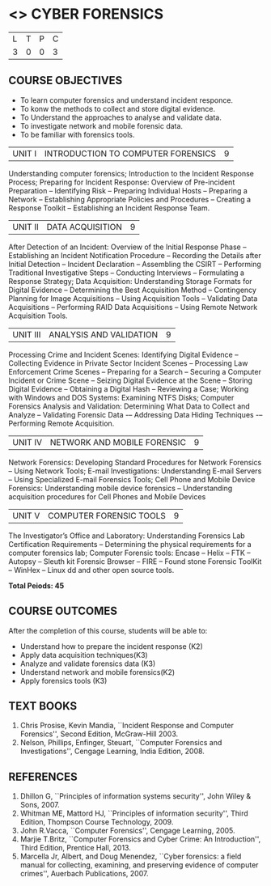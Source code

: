 * <<<PE202>>> CYBER FORENSICS
:properties:
:author: Dr. A. Chamundeswari and Dr. S. Saraswathi
:date: 
:end:

#+startup: showall


| L | T | P | C |
| 3 | 0 | 0 | 3 |

** COURSE OBJECTIVES
- To learn computer forensics and understand incident responce.
- To konw the methods to collect and store digital evidence.  
- To Understand the approaches to analyse and validate data.
- To investigate network and mobile forensic data.
- To be familiar with forensics tools.  



| UNIT I | 	INTRODUCTION TO COMPUTER FORENSICS | 9 |
Understanding computer forensics; Introduction to the Incident
Response Process; Preparing for Incident Response: Overview of
Pre-incident Preparation -- Identifying Risk -- Preparing Individual
Hosts -- Preparing a Network -- Establishing Appropriate Policies and
Procedures -- Creating a Response Toolkit -- Establishing an Incident
Response Team.


|UNIT II | DATA ACQUISITION | 9 |
After Detection of an Incident: Overview of the Initial Response Phase
-- Establishing an Incident Notification Procedure -- Recording the
Details after Initial Detection -- Incident Declaration -- Assembling
the CSIRT -- Performing Traditional Investigative Steps -- Conducting
Interviews -- Formulating a Response Strategy; Data Acquisition:
Understanding Storage Formats for Digital Evidence -- Determining the
Best Acquisition Method -- Contingency Planning for Image Acquisitions
-- Using Acquisition Tools -- Validating Data Acquisitions --
Performing RAID Data Acquisitions -- Using Remote Network Acquisition
Tools.


|UNIT III | ANALYSIS AND VALIDATION | 9 |
Processing Crime and Incident Scenes: Identifying Digital Evidence --
Collecting Evidence in Private Sector Incident Scenes -- Processing
Law Enforcement Crime Scenes -- Preparing for a Search -- Securing a
Computer Incident or Crime Scene -- Seizing Digital Evidence at the
Scene -- Storing Digital Evidence -- Obtaining a Digital Hash --
Reviewing a Case; Working with Windows and DOS Systems: Examining NTFS
Disks; Computer Forensics Analysis and Validation: Determining What
Data to Collect and Analyze -- Validating Forensic Data -– Addressing
Data Hiding Techniques -– Performing Remote Acquisition.


|UNIT IV | NETWORK AND MOBILE FORENSIC | 9 |
Network Forensics: Developing Standard Procedures for Network
Forensics -- Using Network Tools; E-mail Investigations: Understanding
E-mail Servers -- Using Specialized E-mail Forensics Tools; Cell Phone and Mobile Device Forensics: Understanding mobile device forensics -- Understanding acquisition procedures for Cell Phones and Mobile Devices  

# Mobile Network Forensic: Introduction -- Mobile Network Technology --
# Investigations -- Collecting Evidence -- Where to seek Digital Data
# for further Investigations -- Interpretation of Digital Evidence on
# Mobile Network.


|UNIT V | COMPUTER FORENSIC TOOLS| 9 |
The Investigator’s Office and Laboratory: Understanding Forensics Lab
Certification Requirements -- Determining the physical requirements
for a computer forensics lab; Computer Forensic tools: Encase -- Helix
-- FTK -- Autopsy -- Sleuth kit Forensic Browser -- FIRE -- Found
stone Forensic ToolKit -- WinHex -- Linux dd and other open source
tools.

*Total Peiods: 45*

** COURSE OUTCOMES
After the completion of this course, students will be able to: 
- Understand how to prepare the incident response (K2)
- Apply data acquisition techniques(K3)
- Analyze and validate forensics data (K3)
- Understand network and mobile forensics(K2)
- Apply forensics tools (K3)

** TEXT BOOKS 
1. Chris Prosise, Kevin Mandia, ``Incident Response and Computer
   Forensics'', Second Edition, McGraw-Hill 2003.
2. Nelson, Phillips, Enfinger, Steuart, ``Computer Forensics and
   Investigations'', Cengage Learning, India Edition, 2008.

** REFERENCES 
1. Dhillon G, ``Principles of information systems security'', John
   Wiley & Sons, 2007.
2. Whitman ME, Mattord HJ, ``Principles of information security'',
   Third Edition, Thompson Course Technology, 2009.
3. John R.Vacca, ``Computer Forensics'', Cengage Learning, 2005.
4. Marjie T.Britz, ``Computer Forensics and Cyber Crime: An
   Introduction'', Third Edition, Prentice Hall, 2013.
5. Marcella Jr, Albert, and Doug Menendez, ``Cyber forensics: a field
   manual for collecting, examining, and preserving evidence of
   computer crimes'', Auerbach Publications, 2007.
     

